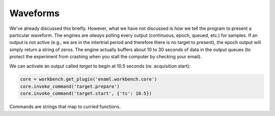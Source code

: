 =========
Waveforms
=========

We've already discussed this briefly. However, what we have not discussed is *how* we tell the program to present a particular waveform. The engines are *always* polling every output (continuous, epoch, queued, etc.) for samples. If an output is not active (e.g., we are in the intertrial period and therefore there is no target to present), the epoch output will simply return a string of zeros. The engine actually buffers about 10 to 30 seconds of data in the output queues (to protect the experiment from crashing when you stall the computer by checking your email).

We can activate an output called `target` to begin at 10.5 seconds (re. acquisition start):

.. code-block:: python

   core = workbench.get_plugin('enaml.workbench.core')
   core.invoke_command('target.prepare')
   core.invoke_command('target.start', {'ts': 10.5})

Commands are strings that map to curried functions.
